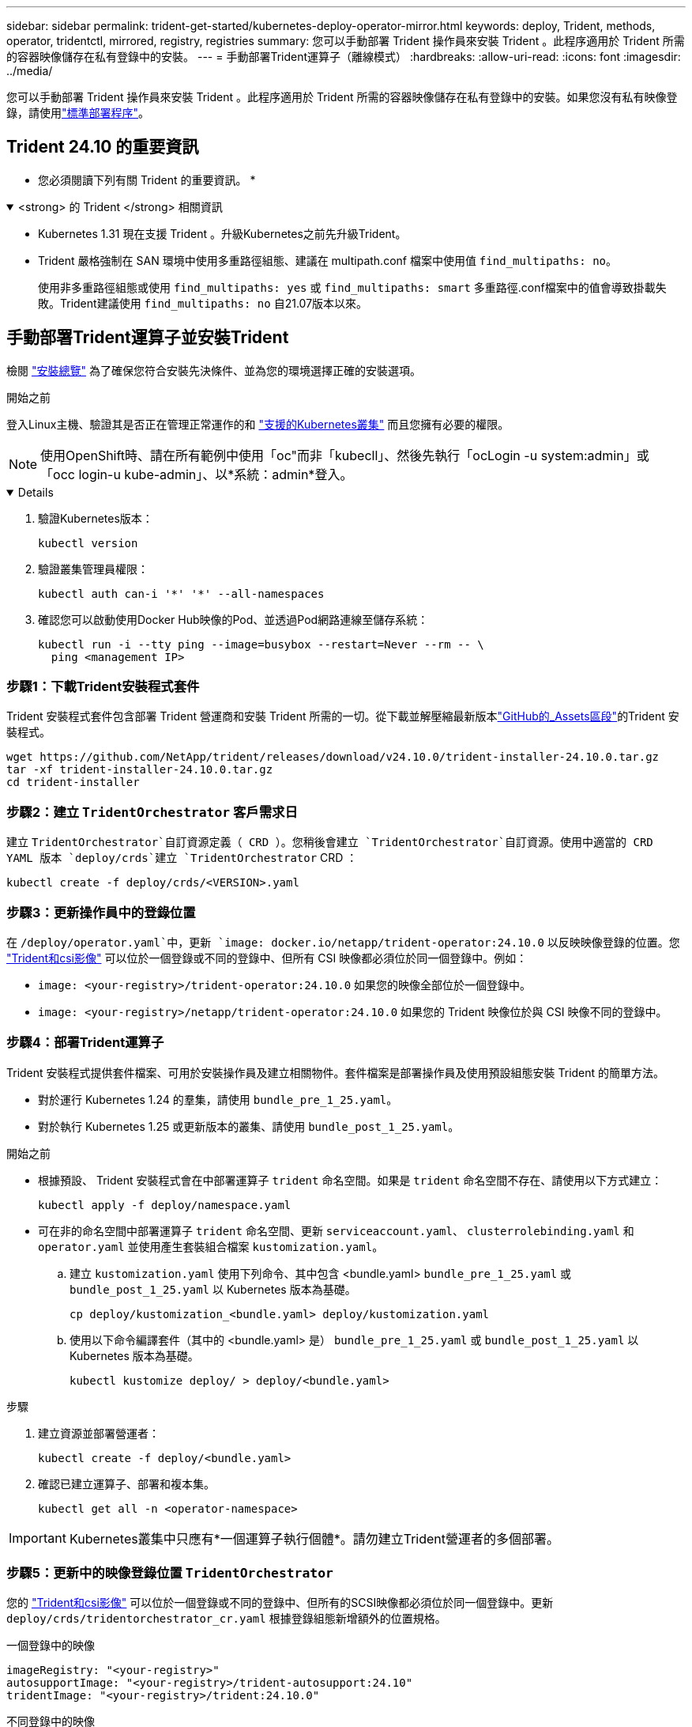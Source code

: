 ---
sidebar: sidebar 
permalink: trident-get-started/kubernetes-deploy-operator-mirror.html 
keywords: deploy, Trident, methods, operator, tridentctl, mirrored, registry, registries 
summary: 您可以手動部署 Trident 操作員來安裝 Trident 。此程序適用於 Trident 所需的容器映像儲存在私有登錄中的安裝。 
---
= 手動部署Trident運算子（離線模式）
:hardbreaks:
:allow-uri-read: 
:icons: font
:imagesdir: ../media/


[role="lead"]
您可以手動部署 Trident 操作員來安裝 Trident 。此程序適用於 Trident 所需的容器映像儲存在私有登錄中的安裝。如果您沒有私有映像登錄，請使用link:kubernetes-deploy-operator.html["標準部署程序"]。



== Trident 24.10 的重要資訊

* 您必須閱讀下列有關 Trident 的重要資訊。 *

.<strong> 的 Trident </strong> 相關資訊
[%collapsible%open]
====
[]
=====
* Kubernetes 1.31 現在支援 Trident 。升級Kubernetes之前先升級Trident。
* Trident 嚴格強制在 SAN 環境中使用多重路徑組態、建議在 multipath.conf 檔案中使用值 `find_multipaths: no`。
+
使用非多重路徑組態或使用 `find_multipaths: yes` 或 `find_multipaths: smart` 多重路徑.conf檔案中的值會導致掛載失敗。Trident建議使用 `find_multipaths: no` 自21.07版本以來。



=====
====


== 手動部署Trident運算子並安裝Trident

檢閱 link:../trident-get-started/kubernetes-deploy.html["安裝總覽"] 為了確保您符合安裝先決條件、並為您的環境選擇正確的安裝選項。

.開始之前
登入Linux主機、驗證其是否正在管理正常運作的和 link:requirements.html["支援的Kubernetes叢集"^] 而且您擁有必要的權限。


NOTE: 使用OpenShift時、請在所有範例中使用「oc"而非「kubecll」、然後先執行「ocLogin -u system:admin」或「occ login-u kube-admin」、以*系統：admin*登入。

[%collapsible%open]
====
. 驗證Kubernetes版本：
+
[listing]
----
kubectl version
----
. 驗證叢集管理員權限：
+
[listing]
----
kubectl auth can-i '*' '*' --all-namespaces
----
. 確認您可以啟動使用Docker Hub映像的Pod、並透過Pod網路連線至儲存系統：
+
[listing]
----
kubectl run -i --tty ping --image=busybox --restart=Never --rm -- \
  ping <management IP>
----


====


=== 步驟1：下載Trident安裝程式套件

Trident 安裝程式套件包含部署 Trident 營運商和安裝 Trident 所需的一切。從下載並解壓縮最新版本link:https://github.com/NetApp/trident/releases/latest["GitHub的_Assets區段"^]的Trident 安裝程式。

[listing]
----
wget https://github.com/NetApp/trident/releases/download/v24.10.0/trident-installer-24.10.0.tar.gz
tar -xf trident-installer-24.10.0.tar.gz
cd trident-installer
----


=== 步驟2：建立 `TridentOrchestrator` 客戶需求日

建立 `TridentOrchestrator`自訂資源定義（ CRD ）。您稍後會建立 `TridentOrchestrator`自訂資源。使用中適當的 CRD YAML 版本 `deploy/crds`建立 `TridentOrchestrator` CRD ：

[listing]
----
kubectl create -f deploy/crds/<VERSION>.yaml
----


=== 步驟3：更新操作員中的登錄位置

在 `/deploy/operator.yaml`中，更新 `image: docker.io/netapp/trident-operator:24.10.0` 以反映映像登錄的位置。您 link:../trident-get-started/requirements.html#container-images-and-corresponding-kubernetes-versions["Trident和csi影像"] 可以位於一個登錄或不同的登錄中、但所有 CSI 映像都必須位於同一個登錄中。例如：

* `image: <your-registry>/trident-operator:24.10.0` 如果您的映像全部位於一個登錄中。
* `image: <your-registry>/netapp/trident-operator:24.10.0` 如果您的 Trident 映像位於與 CSI 映像不同的登錄中。




=== 步驟4：部署Trident運算子

Trident 安裝程式提供套件檔案、可用於安裝操作員及建立相關物件。套件檔案是部署操作員及使用預設組態安裝 Trident 的簡單方法。

* 對於運行 Kubernetes 1.24 的羣集，請使用 `bundle_pre_1_25.yaml`。
* 對於執行 Kubernetes 1.25 或更新版本的叢集、請使用 `bundle_post_1_25.yaml`。


.開始之前
* 根據預設、 Trident 安裝程式會在中部署運算子 `trident` 命名空間。如果是 `trident` 命名空間不存在、請使用以下方式建立：
+
[listing]
----
kubectl apply -f deploy/namespace.yaml
----
* 可在非的命名空間中部署運算子 `trident` 命名空間、更新 `serviceaccount.yaml`、 `clusterrolebinding.yaml` 和 `operator.yaml` 並使用產生套裝組合檔案 `kustomization.yaml`。
+
.. 建立 `kustomization.yaml` 使用下列命令、其中包含 <bundle.yaml> `bundle_pre_1_25.yaml` 或 `bundle_post_1_25.yaml` 以 Kubernetes 版本為基礎。
+
[listing]
----
cp deploy/kustomization_<bundle.yaml> deploy/kustomization.yaml
----
.. 使用以下命令編譯套件（其中的 <bundle.yaml> 是） `bundle_pre_1_25.yaml` 或 `bundle_post_1_25.yaml` 以 Kubernetes 版本為基礎。
+
[listing]
----
kubectl kustomize deploy/ > deploy/<bundle.yaml>
----




.步驟
. 建立資源並部署營運者：
+
[listing]
----
kubectl create -f deploy/<bundle.yaml>
----
. 確認已建立運算子、部署和複本集。
+
[listing]
----
kubectl get all -n <operator-namespace>
----



IMPORTANT: Kubernetes叢集中只應有*一個運算子執行個體*。請勿建立Trident營運者的多個部署。



=== 步驟5：更新中的映像登錄位置 `TridentOrchestrator`

您的 link:../trident-get-started/requirements.html#container-images-and-corresponding-kubernetes-versions["Trident和csi影像"] 可以位於一個登錄或不同的登錄中、但所有的SCSI映像都必須位於同一個登錄中。更新 `deploy/crds/tridentorchestrator_cr.yaml` 根據登錄組態新增額外的位置規格。

[role="tabbed-block"]
====
.一個登錄中的映像
--
[listing]
----
imageRegistry: "<your-registry>"
autosupportImage: "<your-registry>/trident-autosupport:24.10"
tridentImage: "<your-registry>/trident:24.10.0"
----
--
.不同登錄中的映像
--
[listing]
----
imageRegistry: "<your-registry>"
autosupportImage: "<your-registry>/trident-autosupport:24.10"
tridentImage: "<your-registry>/trident:24.10.0"
----
--
====


=== 步驟6：建立 `TridentOrchestrator` 並安裝Trident

您現在可以建立 `TridentOrchestrator`並安裝 Trident 。或者、您也可以進一步link:kubernetes-customize-deploy.html["自訂您的Trident安裝"]使用規格中的屬性 `TridentOrchestrator`。下列範例顯示Trident與csi映像位於不同登錄中的安裝。

[listing]
----
kubectl create -f deploy/crds/tridentorchestrator_cr.yaml
tridentorchestrator.trident.netapp.io/trident created

kubectl describe torc trident

Name:        trident
Namespace:
Labels:      <none>
Annotations: <none>
API Version: trident.netapp.io/v1
Kind:        TridentOrchestrator
...
Spec:
  Autosupport Image:  <your-registry>/trident-autosupport:24.10
  Debug:              true
  Image Registry:     <your-registry>
  Namespace:          trident
  Trident Image:      <your-registry>/trident:24.10.0
Status:
  Current Installation Params:
    IPv6:                       false
    Autosupport Hostname:
    Autosupport Image:          <your-registry>/trident-autosupport:24.10
    Autosupport Proxy:
    Autosupport Serial Number:
    Debug:                      true
    Http Request Timeout:       90s
    Image Pull Secrets:
    Image Registry:       <your-registry>
    k8sTimeout:           30
    Kubelet Dir:          /var/lib/kubelet
    Log Format:           text
    Probe Port:           17546
    Silence Autosupport:  false
    Trident Image:        <your-registry>/trident:24.10.0
  Message:                Trident installed
  Namespace:              trident
  Status:                 Installed
  Version:                v24.10.0
Events:
    Type Reason Age From Message ---- ------ ---- ---- -------Normal
    Installing 74s trident-operator.netapp.io Installing Trident Normal
    Installed 67s trident-operator.netapp.io Trident installed
----


== 驗證安裝

驗證安裝的方法有多種。



=== 使用 `TridentOrchestrator` 狀態

狀態 `TridentOrchestrator` 指出安裝是否成功、並顯示安裝的Trident版本。安裝期間的狀態 `TridentOrchestrator` 變更來源 `Installing` 至 `Installed`。如果您觀察到 `Failed` 狀態、而且營運者無法自行恢復、 link:../troubleshooting.html["檢查記錄"]。

[cols="2"]
|===
| 狀態 | 說明 


| 安裝 | 操作人員正在使用此 CR 安裝 Trident `TridentOrchestrator` 。 


| 已安裝 | Trident 已成功安裝。 


| 正在解除安裝 | 操作員正在解除安裝 Trident 、因為
`spec.uninstall=true`。 


| 已解除安裝 | Trident 已解除安裝。 


| 失敗 | 操作員無法安裝、修補、更新或解除安裝 Trident ；操作員將自動嘗試從此狀態恢復。如果此狀態持續存在、您將需要疑難排解。 


| 正在更新 | 營運者正在更新現有的安裝。 


| 錯誤 | 不使用「TridentOrchestrator」。另一個已經存在。 
|===


=== 使用Pod建立狀態

您可以檢閱建立的 Pod 狀態、確認 Trident 安裝是否已完成：

[listing]
----
kubectl get pods -n trident

NAME                                       READY   STATUS    RESTARTS   AGE
trident-controller-7d466bf5c7-v4cpw        6/6     Running   0           1m
trident-node-linux-mr6zc                   2/2     Running   0           1m
trident-node-linux-xrp7w                   2/2     Running   0           1m
trident-node-linux-zh2jt                   2/2     Running   0           1m
trident-operator-766f7b8658-ldzsv          1/1     Running   0           3m
----


=== 使用 `tridentctl`

您可以使用 `tridentctl`檢查已安裝的 Trident 版本。

[listing]
----
./tridentctl -n trident version

+----------------+----------------+
| SERVER VERSION | CLIENT VERSION |
+----------------+----------------+
| 24.10.0        | 24.10.0        |
+----------------+----------------+
----